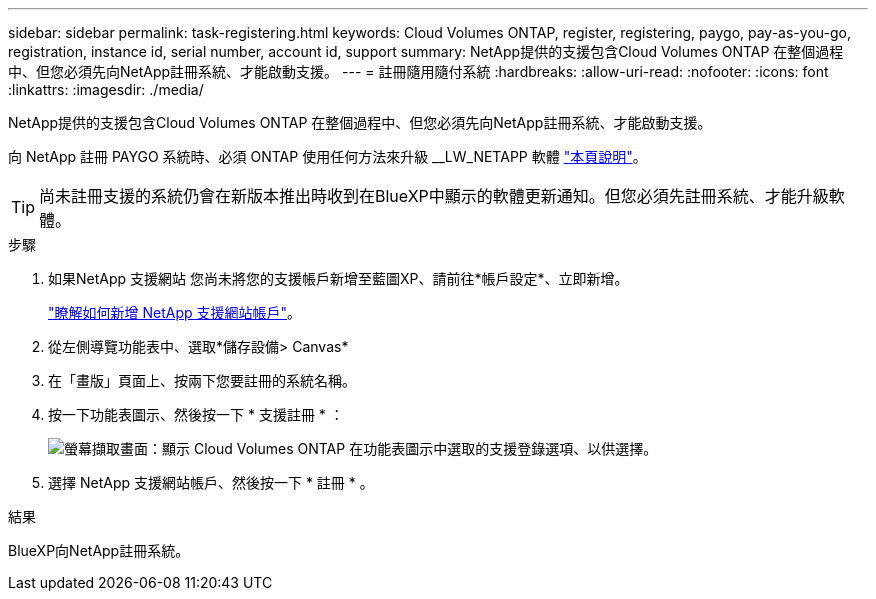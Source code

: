 ---
sidebar: sidebar 
permalink: task-registering.html 
keywords: Cloud Volumes ONTAP, register, registering, paygo, pay-as-you-go, registration, instance id, serial number, account id, support 
summary: NetApp提供的支援包含Cloud Volumes ONTAP 在整個過程中、但您必須先向NetApp註冊系統、才能啟動支援。 
---
= 註冊隨用隨付系統
:hardbreaks:
:allow-uri-read: 
:nofooter: 
:icons: font
:linkattrs: 
:imagesdir: ./media/


[role="lead"]
NetApp提供的支援包含Cloud Volumes ONTAP 在整個過程中、但您必須先向NetApp註冊系統、才能啟動支援。

向 NetApp 註冊 PAYGO 系統時、必須 ONTAP 使用任何方法來升級 __LW_NETAPP 軟體 link:task-updating-ontap-cloud.html["本頁說明"]。


TIP: 尚未註冊支援的系統仍會在新版本推出時收到在BlueXP中顯示的軟體更新通知。但您必須先註冊系統、才能升級軟體。

.步驟
. 如果NetApp 支援網站 您尚未將您的支援帳戶新增至藍圖XP、請前往*帳戶設定*、立即新增。
+
https://docs.netapp.com/us-en/cloud-manager-setup-admin/task-adding-nss-accounts.html["瞭解如何新增 NetApp 支援網站帳戶"^]。

. 從左側導覽功能表中、選取*儲存設備> Canvas*
. 在「畫版」頁面上、按兩下您要註冊的系統名稱。
. 按一下功能表圖示、然後按一下 * 支援註冊 * ：
+
image:screenshot_menu_registration.gif["螢幕擷取畫面：顯示 Cloud Volumes ONTAP 在功能表圖示中選取的支援登錄選項、以供選擇。"]

. 選擇 NetApp 支援網站帳戶、然後按一下 * 註冊 * 。


.結果
BlueXP向NetApp註冊系統。
